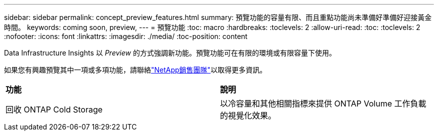 ---
sidebar: sidebar 
permalink: concept_preview_features.html 
summary: 預覽功能的容量有限、而且重點功能尚未準備好準備好迎接黃金時間。 
keywords: coming soon, preview, 
---
= 預覽功能
:toc: macro
:hardbreaks:
:toclevels: 2
:allow-uri-read: 
:toc: 
:toclevels: 2
:nofooter: 
:icons: font
:linkattrs: 
:imagesdir: ./media/
:toc-position: content


[role="lead"]
Data Infrastructure Insights 以 _Preview_ 的方式強調新功能。預覽功能可在有限的環境或有限容量下使用。

如果您有興趣預覽其中一項或多項功能，請聯絡link:https://www.netapp.com/us/forms/sales-inquiry/cloud-insights-sales-inquiries.aspx["NetApp銷售團隊"]以取得更多資訊。

|===


| *功能* | *說明* 


| 回收 ONTAP Cold Storage | 以冷容量和其他相關指標來提供 ONTAP Volume 工作負載的視覺化效果。 
|===